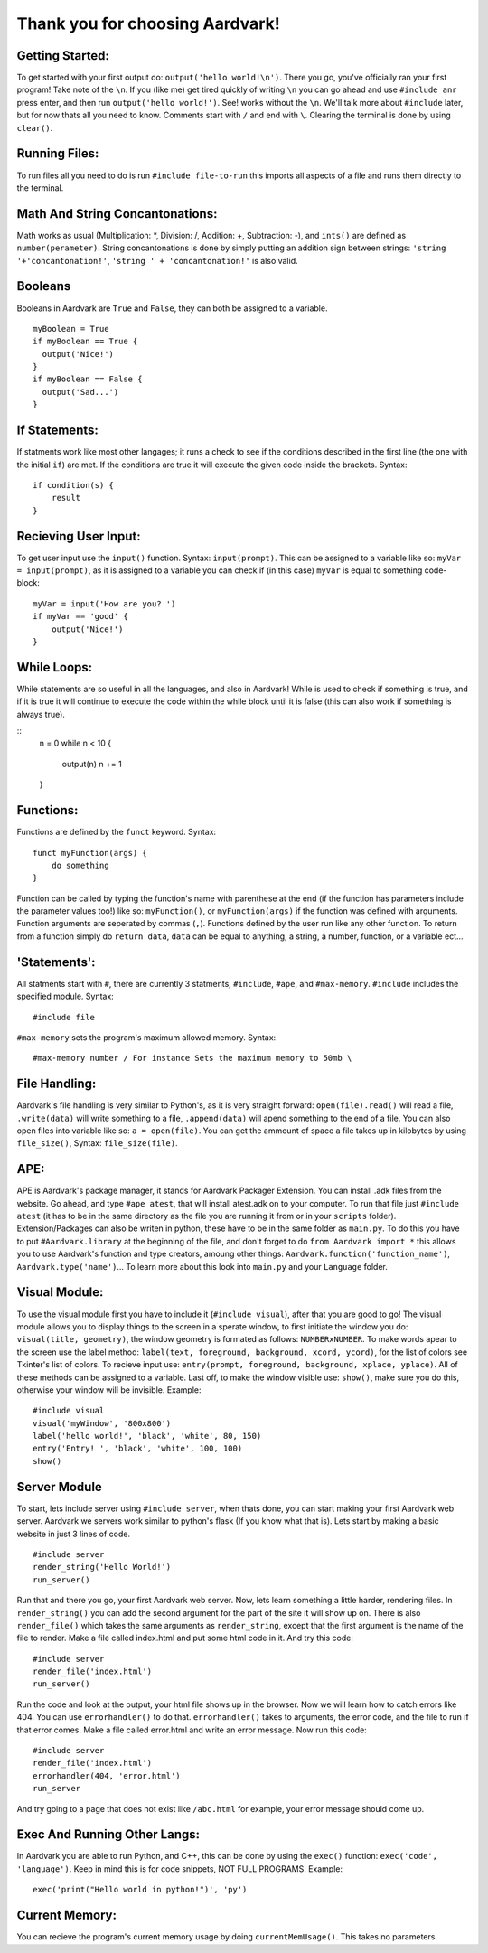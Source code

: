 *****
Thank you for choosing Aardvark!
*****

Getting Started:
########
To get started with your first output do: ``output('hello world!\n')``. There you go, you've officially ran your first program! Take note of the ``\n``. If you (like me) get tired quickly of writing ``\n`` you can go ahead and use ``#include anr`` press enter, and then run ``output('hello world!')``. See! works without the ``\n``. We'll talk more about ``#include`` later, but for now thats all you need to know. Comments start with ``/`` and end with ``\``. Clearing the terminal is done by using ``clear()``.

Running Files:
########
To run files all you need to do is run ``#include file-to-run`` this imports all aspects of a file and runs them directly to the terminal.

Math And String Concantonations:
########
Math works as usual (Multiplication: *, Division: /, Addition: +, Subtraction: -), and ``ints()`` are defined as ``number(perameter)``. String concantonations is done by simply putting an addition sign between strings: ``'string '+'concantonation!'``, ``'string ' + 'concantonation!'`` is also valid.

Booleans
########
Booleans in Aardvark are ``True`` and ``False``, they can both be assigned to a variable.
::
    myBoolean = True
    if myBoolean == True {
      output('Nice!')
    }
    if myBoolean == False {
      output('Sad...')
    }

If Statements:
########
If statments work like most other langages; it runs a check to see if the conditions described in the first line (the one with the initial ``if``) are met. If the conditions are true it will execute the given code inside the brackets. Syntax:
::
    if condition(s) {
        result
    }

Recieving User Input:
########
To get user input use the ``input()`` function. Syntax: ``input(prompt)``. This can be assigned to a variable like so: ``myVar = input(prompt)``, as it is assigned to a variable you can check if (in this case) ``myVar`` is equal to something code-block:
::
    myVar = input('How are you? ')
    if myVar == 'good' {
        output('Nice!')
    }

While Loops:
########
While statements are so useful in all the languages, and also in Aardvark! While is used to check if something is true, and if it is true it will continue to execute the code within the while block until it is false (this can also work if something is always true).

::
    n = 0
    while n < 10 {
      output(n)
      n += 1
    }

Functions:
########
Functions are defined by the ``funct`` keyword. Syntax:
::
    funct myFunction(args) {
        do something
    }
Function can be called by typing the function's name with parenthese at the end (if the function has parameters include the parameter values too!) like so: ``myFunction()``, or ``myFunction(args)`` if the function was defined with arguments. Function arguments are seperated by commas (``,``). Functions defined by the user run like any other function. To return from a function simply do ``return data``, ``data`` can be equal to anything, a string, a number, function, or a variable ect...

'Statements':
#########
All statments start with ``#``, there are currently 3 statments, ``#include``, ``#ape``, and ``#max-memory``.
``#include`` includes the specified module. Syntax:
::
    #include file

``#max-memory`` sets the program's maximum allowed memory. Syntax:
::
    #max-memory number / For instance Sets the maximum memory to 50mb \

File Handling:
#########
Aardvark's file handling is very similar to Python's, as it is very straight forward: ``open(file).read()`` will read a file, ``.write(data)`` will write something to a file, ``.append(data)`` will apend something to the end of a file. You can also open files into variable like so: ``a = open(file)``. You can get the ammount of space a file takes up in kilobytes by using ``file_size()``, Syntax: ``file_size(file)``.

APE:
########
APE is Aardvark's package manager, it stands for Aardvark Packager Extension. You can install .adk files from the website. Go ahead, and type ``#ape atest``, that will install atest.adk on to your computer. To run that file just ``#include atest`` (it has to be in the same directory as the file you are running it from or in your ``scripts`` folder). Extension/Packages can also be writen in python, these have to be in the same folder as ``main.py``. To do this you have to put ``#Aardvark.library`` at the beginning of the file, and don't forget to do ``from Aardvark import *`` this allows you to use Aardvark's function and type creators, amoung other things: ``Aardvark.function('function_name')``, ``Aardvark.type('name')``... To learn more about this look into ``main.py`` and your ``Language`` folder.

Visual Module:
########
To use the visual module first you have to include it (``#include visual``), after that you are good to go! The visual module allows you to display things to the screen in a sperate window, to first initiate the window you do: ``visual(title, geometry)``, the window geometry is formated as follows: ``NUMBERxNUMBER``. To make words apear to the screen use the label method: ``label(text, foreground, background, xcord, ycord)``, for the list of colors see Tkinter's list of colors. To recieve input use: ``entry(prompt, foreground, background, xplace, yplace)``. All of these methods can be assigned to a variable. Last off, to make the window visible use: ``show()``, make sure you do this, otherwise your window will be invisible. Example:
::
    #include visual
    visual('myWindow', '800x800')
    label('hello world!', 'black', 'white', 80, 150)
    entry('Entry! ', 'black', 'white', 100, 100)
    show()

Server Module
########
To start, lets include server using ``#include server``, when thats done, you can start making your first Aardvark web server. Aardvark we servers work similar to python's flask (If you know what that is). Lets start by making a basic website in just 3 lines of code.
::
    #include server
    render_string('Hello World!')
    run_server()

Run that and there you go, your first Aardvark web server. Now, lets learn something a little harder, rendering files. In ``render_string()`` you can add the second argument for the part of the site it will show up on. There is also ``render_file()`` which takes the same arguments as ``render_string``, except that the first argument is the name of the file to render. Make a file called index.html and put some html code in it. And try this code:
::
    #include server
    render_file('index.html')
    run_server()

Run the code and look at the output, your html file shows up in the browser. Now we will learn how to catch errors like 404. You can use ``errorhandler()`` to do that. ``errorhandler()`` takes to arguments, the error code, and the file to run if that error comes. Make a file called error.html and write an error message. Now run this code:
::
    #include server
    render_file('index.html')
    errorhandler(404, 'error.html')
    run_server

And try going to a page that does not exist like ``/abc.html`` for example, your error message should come up. 

Exec And Running Other Langs:
#######
In Aardvark you are able to run Python, and C++, this can be done by using the ``exec()`` function: ``exec('code', 'language')``. Keep in mind this is for code snippets, NOT FULL PROGRAMS. Example:
::
    exec('print("Hello world in python!")', 'py')

Current Memory:
#######
You can recieve the program's current memory usage by doing ``currentMemUsage()``. This takes no parameters.
